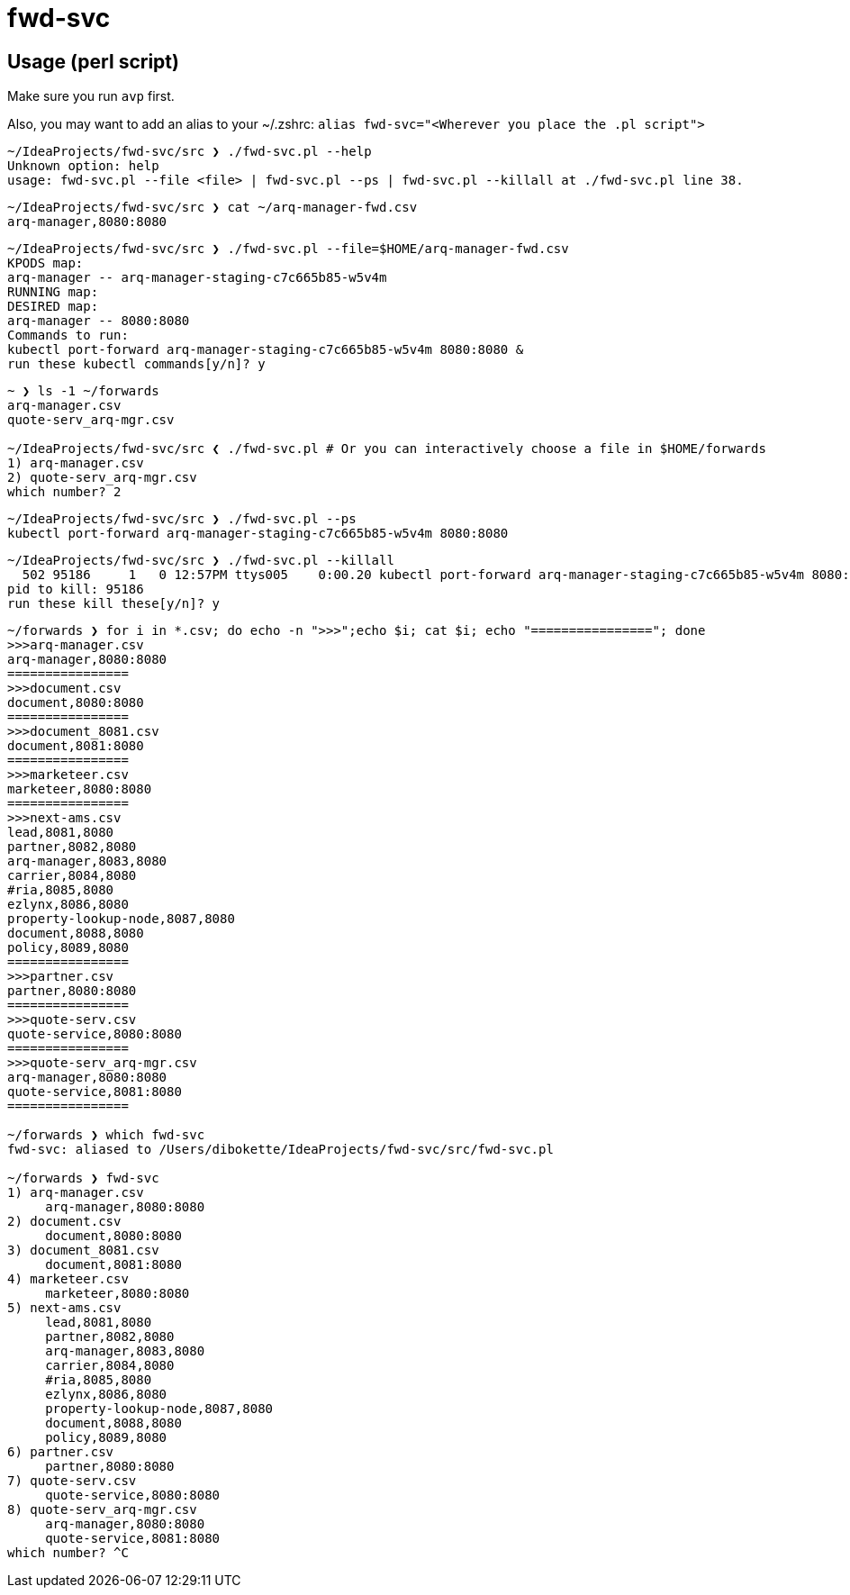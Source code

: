 = fwd-svc

== Usage (perl script)

Make sure you run `avp` first.

Also, you may want to add an alias to your ~/.zshrc: `alias fwd-svc="<Wherever you place the .pl script">`

[source]
----
~/IdeaProjects/fwd-svc/src ❯ ./fwd-svc.pl --help
Unknown option: help
usage: fwd-svc.pl --file <file> | fwd-svc.pl --ps | fwd-svc.pl --killall at ./fwd-svc.pl line 38.
----

[source]
----
~/IdeaProjects/fwd-svc/src ❯ cat ~/arq-manager-fwd.csv
arq-manager,8080:8080

----

[source]
----
~/IdeaProjects/fwd-svc/src ❯ ./fwd-svc.pl --file=$HOME/arq-manager-fwd.csv
KPODS map:
arq-manager -- arq-manager-staging-c7c665b85-w5v4m
RUNNING map:
DESIRED map:
arq-manager -- 8080:8080
Commands to run:
kubectl port-forward arq-manager-staging-c7c665b85-w5v4m 8080:8080 &
run these kubectl commands[y/n]? y

----

[source]
----
~ ❯ ls -1 ~/forwards
arq-manager.csv
quote-serv_arq-mgr.csv

~/IdeaProjects/fwd-svc/src ❮ ./fwd-svc.pl # Or you can interactively choose a file in $HOME/forwards
1) arq-manager.csv
2) quote-serv_arq-mgr.csv
which number? 2
----

[source]
----
~/IdeaProjects/fwd-svc/src ❯ ./fwd-svc.pl --ps
kubectl port-forward arq-manager-staging-c7c665b85-w5v4m 8080:8080
----

[source]
----
~/IdeaProjects/fwd-svc/src ❯ ./fwd-svc.pl --killall
  502 95186     1   0 12:57PM ttys005    0:00.20 kubectl port-forward arq-manager-staging-c7c665b85-w5v4m 8080:8080
pid to kill: 95186
run these kill these[y/n]? y
----

[source]
----
~/forwards ❯ for i in *.csv; do echo -n ">>>";echo $i; cat $i; echo "================"; done
>>>arq-manager.csv
arq-manager,8080:8080
================
>>>document.csv
document,8080:8080
================
>>>document_8081.csv
document,8081:8080
================
>>>marketeer.csv
marketeer,8080:8080
================
>>>next-ams.csv
lead,8081,8080
partner,8082,8080
arq-manager,8083,8080
carrier,8084,8080
#ria,8085,8080
ezlynx,8086,8080
property-lookup-node,8087,8080
document,8088,8080
policy,8089,8080
================
>>>partner.csv
partner,8080:8080
================
>>>quote-serv.csv
quote-service,8080:8080
================
>>>quote-serv_arq-mgr.csv
arq-manager,8080:8080
quote-service,8081:8080
================

~/forwards ❯ which fwd-svc
fwd-svc: aliased to /Users/dibokette/IdeaProjects/fwd-svc/src/fwd-svc.pl

~/forwards ❯ fwd-svc
1) arq-manager.csv
     arq-manager,8080:8080
2) document.csv
     document,8080:8080
3) document_8081.csv
     document,8081:8080
4) marketeer.csv
     marketeer,8080:8080
5) next-ams.csv
     lead,8081,8080
     partner,8082,8080
     arq-manager,8083,8080
     carrier,8084,8080
     #ria,8085,8080
     ezlynx,8086,8080
     property-lookup-node,8087,8080
     document,8088,8080
     policy,8089,8080
6) partner.csv
     partner,8080:8080
7) quote-serv.csv
     quote-service,8080:8080
8) quote-serv_arq-mgr.csv
     arq-manager,8080:8080
     quote-service,8081:8080
which number? ^C

----
